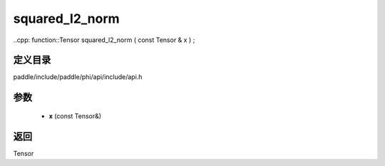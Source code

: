 .. _cn_api_paddle_experimental_squared_l2_norm:

squared_l2_norm
-------------------------------

..cpp: function::Tensor squared_l2_norm ( const Tensor & x ) ;


定义目录
:::::::::::::::::::::
paddle/include/paddle/phi/api/include/api.h

参数
:::::::::::::::::::::
	- **x** (const Tensor&)

返回
:::::::::::::::::::::
Tensor
